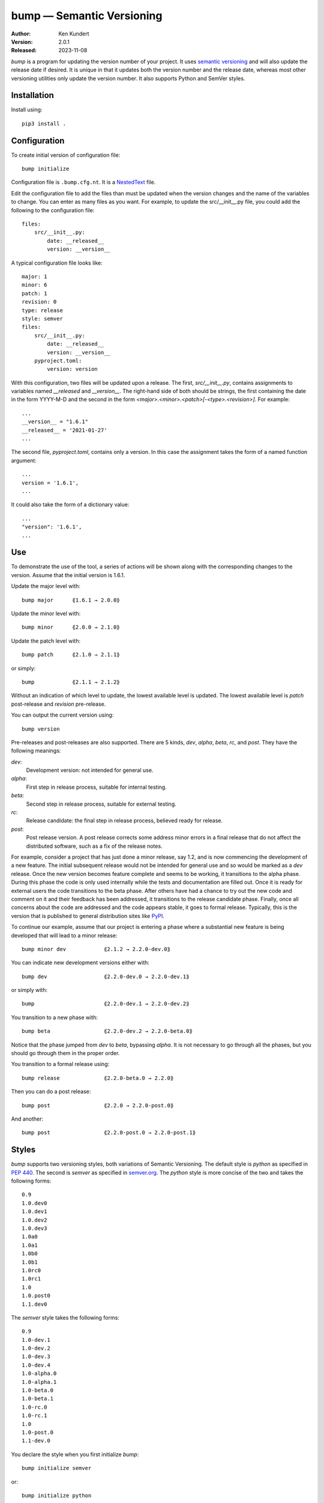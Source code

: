 bump — Semantic Versioning
==========================

:Author: Ken Kundert
:Version: 2.0.1
:Released: 2023-11-08

*bump* is a program for updating the version number of your project.  It uses 
`semantic versioning <https://semver.org>`_ and will also update the release 
date if desired.  It is unique in that it updates both the version number and 
the release date, whereas most other versioning utilities only update the 
version number.  It also supports Python and SemVer styles.


Installation
------------

Install using::

    pip3 install .


Configuration
-------------

To create initial version of configuration file::

    bump initialize

Configuration file is ``.bump.cfg.nt``.  It is a `NestedText 
<https://nestedtext.org>`_ file.

Edit the configuration file to add the files than must be updated when the 
version changes and the name of the variables to change.  You can enter as many 
files as you want.  For example, to update the src/__init__.py file, you could 
add the following to the configuration file::

    files:
        src/__init__.py:
            date: __released__
            version: __version__

A typical configuration file looks like::

    major: 1
    minor: 6
    patch: 1
    revision: 0
    type: release
    style: semver
    files:
        src/__init__.py:
            date: __released__
            version: __version__
        pyproject.toml:
            version: version

With this configuration, two files will be updated upon a release.  The first, 
*src/__init__.py*, contains assignments to variables named *__released* and 
*__version__*.
The right-hand side of both should be strings, the first containing the date in 
the form YYYY-M-D and the second in the form 
*<major>.<minor>.<patch>[-<type>.<revision>]*.  For example::

    ...
    __version__ = "1.6.1"
    __released__ = '2021-01-27'
    ...

The second file, *pyproject.toml*,  contains only a version.  In this case the 
assignment takes the form of a named function argument::

    ...
    version = '1.6.1',
    ...

It could also take the form of a dictionary value::

    ...
    "version": '1.6.1',
    ...


Use
---

To demonstrate the use of the tool, a series of actions will be shown along  
with the corresponding changes to the version.  Assume that the initial version 
is 1.6.1.

Update the major level with::

    bump major      ⟪1.6.1 → 2.0.0⟫

Update the minor level with::

    bump minor      ⟪2.0.0 → 2.1.0⟫

Update the patch level with::

    bump patch      ⟪2.1.0 → 2.1.1⟫

or simply::

    bump            ⟪2.1.1 → 2.1.2⟫

Without an indication of which level to update, the lowest available level is 
updated.  The lowest available level is *patch* post-release and *revision* 
pre-release.

You can output the current version using::

    bump version

Pre-releases and post-releases are also supported.  There are 5 kinds, *dev*, 
*alpha*, *beta*, *rc*, and *post*.  They have the following meanings:

*dev*:
    Development version: not intended for general use.

*alpha*:
    First step in release process, suitable for internal testing.

*beta*:
    Second step in release process, suitable for external testing.

*rc*:
    Release candidate: the final step in release process, believed ready for 
    release.

*post*:
    Post release version.  A post release corrects some address minor errors in 
    a final release that do not affect the distributed software, such as a fix 
    of the release notes.

For example, consider a project that has just done a minor release, say 1.2, and 
is now commencing the development of a new feature.  The initial subsequent 
release would not be intended for general use and so would be marked as a *dev* 
release.  Once the new version becomes feature complete and seems to be working, 
it transitions to the alpha phase.  During this phase the code is only used 
internally while the tests and documentation are filled out.  Once it is ready 
for external users the code transitions to the beta phase.  After others have 
had a chance to try out the new code and comment on it and their feedback has 
been addressed, it transitions to the release candidate phase.  Finally, once 
all concerns about the code are addressed and the code appears stable, it goes 
to formal release.  Typically, this is the version that is published to general 
distribution sites like `PyPI <pypi.org>`_.

To continue our example, assume that our project is entering a phase where 
a substantial new feature is being developed that will lead to a minor release::

    bump minor dev            ⟪2.1.2 → 2.2.0-dev.0⟫

You can indicate new development versions either with::

    bump dev                  ⟪2.2.0-dev.0 → 2.2.0-dev.1⟫

or simply with::

    bump                      ⟪2.2.0-dev.1 → 2.2.0-dev.2⟫

You transition to a new phase with::

    bump beta                 ⟪2.2.0-dev.2 → 2.2.0-beta.0⟫

Notice that the phase jumped from *dev* to *beta*, bypassing *alpha*.  It is not 
necessary to go through all the phases, but you should go through them in the 
proper order.

You transition to a formal release using::

    bump release              ⟪2.2.0-beta.0 → 2.2.0⟫

Then you can do a post release::

    bump post                 ⟪2.2.0 → 2.2.0-post.0⟫

And another::

    bump post                 ⟪2.2.0-post.0 → 2.2.0-post.1⟫


Styles
------

*bump* supports two versioning styles, both variations of Semantic Versioning.  
The default style is *python* as specified in `PEP 440 
<https://peps.python.org/pep-0440>`_.  The second is *semver* as specified in 
`semver.org <https://semver.org>`_.  The *python* style is more concise of the 
two and takes the following forms::

    0.9
    1.0.dev0
    1.0.dev1
    1.0.dev2
    1.0.dev3
    1.0a0
    1.0a1
    1.0b0
    1.0b1
    1.0rc0
    1.0rc1
    1.0
    1.0.post0
    1.1.dev0

The *semver* style takes the following forms::

    0.9
    1.0-dev.1
    1.0-dev.2
    1.0-dev.3
    1.0-dev.4
    1.0-alpha.0
    1.0-alpha.1
    1.0-beta.0
    1.0-beta.1
    1.0-rc.0
    1.0-rc.1
    1.0
    1.0-post.0
    1.1-dev.0

You declare the style when you first initialize *bump*::

    bump initialize semver

or::

    bump initialize python

If you wish to change the style later, simply edit the configuration file.
